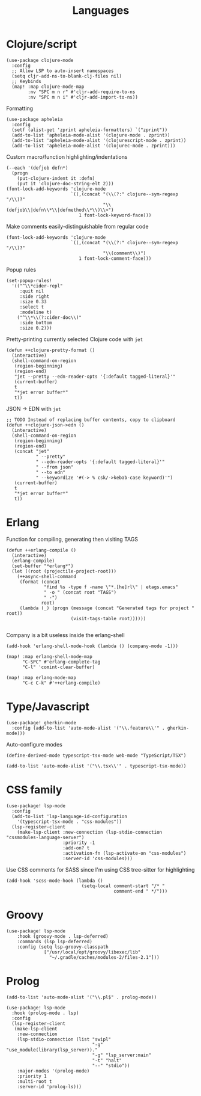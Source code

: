 #+TITLE: Languages

* Clojure/script
#+begin_src elisp :results none
(use-package clojure-mode
  :config
  ;; Allow LSP to auto-insert namespaces
  (setq cljr-add-ns-to-blank-clj-files nil)
  ;; Keybinds
  (map! :map clojure-mode-map
        :nv "SPC m n r" #'cljr-add-require-to-ns
        :nv "SPC m n i" #'cljr-add-import-to-ns))
#+end_src

Formatting
#+begin_src elisp :results none
(use-package apheleia
  :config
  (setf (alist-get 'zprint apheleia-formatters) `("zprint"))
  (add-to-list 'apheleia-mode-alist '(clojure-mode . zprint))
  (add-to-list 'apheleia-mode-alist '(clojurescript-mode . zprint))
  (add-to-list 'apheleia-mode-alist '(clojurec-mode . zprint)))
#+end_src

Custom macro/function highlighting/indentations
#+begin_src elisp
(--each '(defjob defn*)
  (progn
    (put-clojure-indent it :defn)
    (put it 'clojure-doc-string-elt 2)))
(font-lock-add-keywords 'clojure-mode
                        `((,(concat "(\\(?:" clojure--sym-regexp "/\\)?"
                                    "\\(defjob\\|defn\\*\\|defmethod\\*\\)\\>")
                           1 font-lock-keyword-face)))
#+end_src

Make comments easily-distinguishable from regular code
#+begin_src elisp :results none
(font-lock-add-keywords 'clojure-mode
                        `((,(concat "(\\(?:" clojure--sym-regexp "/\\)?"
                                    "\\(comment\\)")
                           1 font-lock-comment-face)))
#+end_src

Popup rules
#+begin_src elisp
(set-popup-rules!
  '(("^\\*cider-repl"
     :quit nil
     :side right
     :size 0.33
     :select t
     :modeline t)
    ("^\\*\\(?:cider-doc\\)"
     :side bottom
     :size 0.2)))
#+end_src

Pretty-printing currently selected Clojure code with =jet=
#+begin_src elisp
(defun ++clojure-pretty-format ()
  (interactive)
  (shell-command-on-region
   (region-beginning)
   (region-end)
   "jet --pretty --edn-reader-opts '{:default tagged-literal}'"
   (current-buffer)
   t
   "*jet error buffer*"
   t))
#+end_src

JSON -> EDN with =jet=
#+begin_src elisp
;; TODO Instead of replacing buffer contents, copy to clipboard
(defun ++clojure-json->edn ()
  (interactive)
  (shell-command-on-region
   (region-beginning)
   (region-end)
   (concat "jet"
           " --pretty"
           " --edn-reader-opts '{:default tagged-literal}'"
           " --from json"
           " --to edn"
           " --keywordize '#(-> % csk/->kebab-case keyword)'")
   (current-buffer)
   t
   "*jet error buffer*"
   t))
#+end_src
* Erlang
Function for compiling, generating then visiting TAGS
#+begin_src elisp
(defun ++erlang-compile ()
  (interactive)
  (erlang-compile)
  (set-buffer "*erlang*")
  (let ((root (projectile-project-root)))
    (++async-shell-command
     (format (concat
              "find %s -type f -name \"*.[he]rl\" | etags.emacs"
              " -o " (concat root "TAGS")
              " -")
             root)
     (lambda (_) (progn (message (concat "Generated tags for project " root))
                        (visit-tags-table root))))))

#+end_src
Company is a bit useless inside the erlang-shell
#+begin_src elisp
(add-hook 'erlang-shell-mode-hook (lambda () (company-mode -1)))
#+end_src

#+begin_src elisp
(map! :map erlang-shell-mode-map
      "C-SPC" #'erlang-complete-tag
      "C-l" 'comint-clear-buffer)

(map! :map erlang-mode-map
      "C-c C-k" #'++erlang-compile)
#+end_src
* Type/Javascript
#+begin_src elisp
(use-package! gherkin-mode
  :config (add-to-list 'auto-mode-alist '("\\.feature\\'" . gherkin-mode)))
#+end_src

Auto-configure modes
#+begin_src elisp
(define-derived-mode typescript-tsx-mode web-mode "TypeScript/TSX")

(add-to-list 'auto-mode-alist '("\\.tsx\\'" . typescript-tsx-mode))
#+end_src
* CSS family

#+begin_src elisp :results none
(use-package! lsp-mode
  :config
  (add-to-list 'lsp-language-id-configuration
    '(typescript-tsx-mode . "css-modules"))
  (lsp-register-client
    (make-lsp-client :new-connection (lsp-stdio-connection "cssmodules-language-server")
                     :priority -1
                     :add-on? t
                     :activation-fn (lsp-activate-on "css-modules")
                     :server-id 'css-modules)))
#+end_src

Use CSS comments for SASS since I'm using CSS tree-sitter for highlighting
#+begin_src elisp :results none
(add-hook 'scss-mode-hook (lambda ()
                            (setq-local comment-start "/* "
                                        comment-end " */")))
#+end_src

* Groovy
#+begin_src elisp
(use-package! lsp-mode
    :hook (groovy-mode . lsp-deferred)
    :commands (lsp lsp-deferred)
    :config (setq lsp-groovy-classpath
              ["/usr/local/opt/groovy/libexec/lib"
                "~/.gradle/caches/modules-2/files-2.1"]))
#+end_src
* Prolog
#+begin_src elisp :results none
(add-to-list 'auto-mode-alist '("\\.pl$" . prolog-mode))
#+end_src

#+begin_src elisp :results none
(use-package! lsp-mode
  :hook (prolog-mode . lsp)
  :config
  (lsp-register-client
   (make-lsp-client
    :new-connection
    (lsp-stdio-connection (list "swipl"
                                "-g" "use_module(library(lsp_server))."
                                "-g" "lsp_server:main"
                                "-t" "halt"
                                "--" "stdio"))
    :major-modes '(prolog-mode)
    :priority 1
    :multi-root t
    :server-id 'prolog-ls)))
#+end_src
